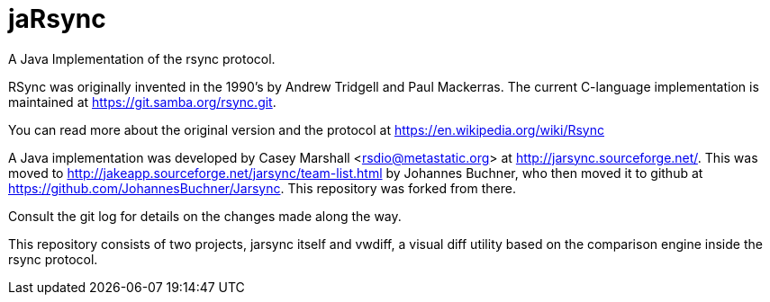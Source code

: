 = jaRsync

A Java Implementation of the rsync protocol.

RSync was originally invented in the 1990's by Andrew Tridgell and Paul Mackerras.
The current C-language implementation is maintained at https://git.samba.org/rsync.git.

You can read more about the original version and the protocol at https://en.wikipedia.org/wiki/Rsync

A Java implementation was developed by Casey Marshall <rsdio@metastatic.org> at http://jarsync.sourceforge.net/.
This was moved to http://jakeapp.sourceforge.net/jarsync/team-list.html by Johannes Buchner, who then moved it to github
at https://github.com/JohannesBuchner/Jarsync. This repository was forked from there.

Consult the git log for details on the changes made along the way.

This repository consists of two projects, jarsync itself and vwdiff, a visual diff utility based on the
comparison engine inside the rsync protocol.
